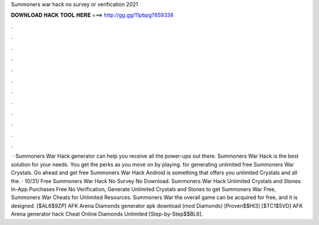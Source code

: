 Summoners war hack no survey or verification 2021

𝐃𝐎𝐖𝐍𝐋𝐎𝐀𝐃 𝐇𝐀𝐂𝐊 𝐓𝐎𝐎𝐋 𝐇𝐄𝐑𝐄 ===> http://gg.gg/11pbpg?859338

.

.

.

.

.

.

.

.

.

.

.

.

 · Summoners War Hack generator can help you receive all the power-ups out there. Summoners War Hack is the best solution for your needs. You get the perks as you move on by playing. for generating unlimited free Summoners War Crystals. Go ahead and get free Summoners War Hack Android is something that offers you unlimited Crystals and all the. · 10/31/ Free Summoners War Hack No Survey No Download. Summoners War Hack Unlimited Crystals and Stones In-App Purchases Free No Verification, Generate Unlimited Crystals and Stones to get Summoners War Free, Summoners War Cheats for Unlimited Resources. Summoners War the overall game can be acquired for free, and it is designed. [$AL6$9ZP] AFK Arena Diamonds generator apk download (mod Diamonds) [Proven$$HI3] [$TC1$5VD] AFK Arena generator hack Cheat Online Diamonds Unlimited [Step-by-Step$$BL6].